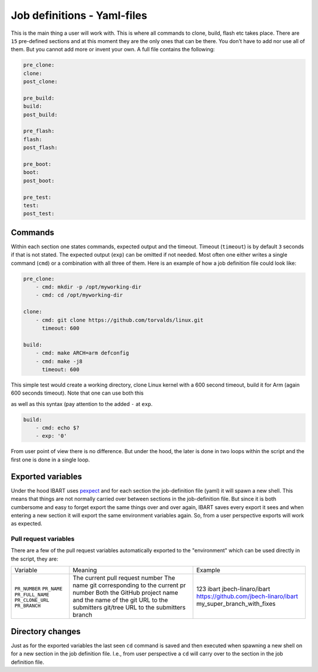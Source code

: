 Job definitions - Yaml-files
============================
This is the main thing a user will work with. This is where all commands to clone, build, flash etc takes place. There are ``15`` pre-defined sections and at this moment they are the only ones that can be there. You don't have to add nor use all of them. But you cannot add more or invent your own. A full file contains the following:

.. code-block:: yaml

    pre_clone:
    clone:
    post_clone:

    pre_build:
    build:
    post_build:

    pre_flash:
    flash:
    post_flash:

    pre_boot:
    boot:
    post_boot:

    pre_test:
    test:
    post_test:

Commands
--------
Within each section one states commands, expected output and the timeout. Timeout (``timeout``) is by default ``3`` seconds if that is not stated. The expected output (``exp``) can be omitted if not needed. Most often one either writes a single command (``cmd``) or a combination with all three of them. Here is an example of how a job definition file could look like:

.. code-block:: yaml

    pre_clone:
        - cmd: mkdir -p /opt/myworking-dir
        - cmd: cd /opt/myworking-dir
        
    clone:
        - cmd: git clone https://github.com/torvalds/linux.git
          timeout: 600
    
    build:
        - cmd: make ARCH=arm defconfig
        - cmd: make -j8
          timeout: 600
          
This simple test would create a working directory, clone Linux kernel with a 600 second timeout, build it for Arm (again 600 seconds timeout). Note that one can use both this 

.. code-block:: yaml
    :emphasize-lines: 3
    build:
        - cmd: echo $?
          exp: '0'

as well as this syntax (pay attention to the added ``-`` at ``exp``. 

.. code-block:: yaml

    build:
        - cmd: echo $?
        - exp: '0'

From user point of view there is no difference. But under the hood, the later is done in two loops within the script and the first one is done in a single loop.

Exported variables
------------------
Under the hood IBART uses `pexpect`_ and for each section the job-definition file (yaml) it will spawn a new shell. This means that things are not normally carried over between sections in the job-definition file. But since it is both cumbersome and easy to forget export the same things over and over again, IBART saves every export it sees and when entering a new section it will export the same environment variables again. So, from a user perspective exports will work as expected.

.. _pexpect: http://pexpect.readthedocs.io/en/stable/index.html

Pull request variables
~~~~~~~~~~~~~~~~~~~~~~
There are a few of the pull request variables automatically exported to the
"environment" which can be used directly in the script, they are:

.. code-block:: bash

+------------------+------------------------------------------------------+---------------------------------------+
| Variable         | Meaning                                              | Example                               |
+------------------+------------------------------------------------------+---------------------------------------+
| ``PR_NUMBER``    | The current pull request number                      | 123                                   |
| ``PR_NAME``      | The name git corresponding to the current pr number  | ibart                                 |
| ``PR_FULL_NAME`` | Both the GitHub project name and the name of the git | jbech-linaro/ibart                    |
| ``PR_CLONE_URL`` | URL to the submitters git/tree                       | https://github.com/jbech-linaro/ibart |
| ``PR_BRANCH``    | URL to the submitters branch                         | my_super_branch_with_fixes            |
+------------------+------------------------------------------------------+---------------------------------------+


Directory changes
-----------------
Just as for the exported variables the last seen ``cd`` command is saved and then executed when spawning a new shell on for a new section in the job definition file. I.e., from user perspective a ``cd`` will carry over to the section in the job definition file.

